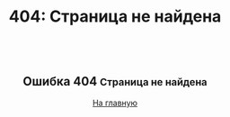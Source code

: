 #+Title: 404: Страница не найдена

#+BEGIN_EXPORT html
<article style="text-align: center; overflow-y: hidden;">
  <h2>Ошибка 404
    <small>Страница не найдена</small>
  </h2>
  <div>
    <a class="button" href="/">На главную</a>
  </div>
  <img id="youmu" src="/public/images/youmu.png">
</article>
#+END_EXPORT
